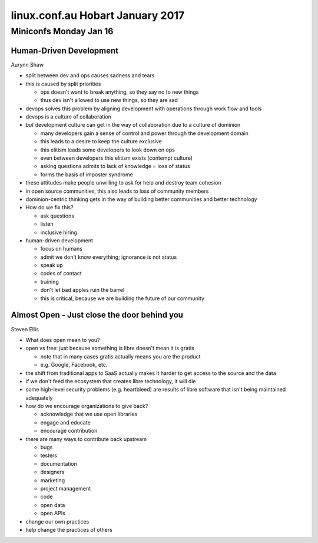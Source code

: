 =================================
linux.conf.au Hobart January 2017
=================================

Miniconfs Monday Jan 16
~~~~~~~~~~~~~~~~~~~~~~~

Human-Driven Development
------------------------
Aurynn Shaw

-  split between dev and ops causes sadness and tears
-  this is caused by split priorities

   -  ops doesn't want to break anything, so they say no to new things
   -  thus dev isn't allowed to use new things, so they are sad

-  devops solves this problem by aligning development with operations through
   work flow and tools
-  devops is a culture of collaboration
-  *but* development culture can get in the way of collaboration due to a
   culture of dominion

   -  many developers gain a sense of control and power through the development
      domain
   -  this leads to a desire to keep the culture exclusive
   -  this elitism leads some developers to look down on ops
   -  even between developers this elitism exists (contempt culture)
   -  asking questions admits to lack of knowledge = loss of status
   -  forms the basis of imposter syndrome

-  these attitudes make people unwilling to ask for help and destroy
   team cohesion
-  in open source communities, this also leads to loss of community members
-  dominion-centric thinking gets in the way of building better communities
   and better technology
-  How do we fix this?

   -  ask questions
   -  listen
   -  inclusive hiring

-  human-driven development

   -  focus on humans
   -  admit we don't know everything; ignorance is not status
   -  speak up
   -  codes of contact
   -  training
   -  don't let bad apples ruin the barrel
   -  this is critical, because we are building the future of our community

Almost Open - Just close the door behind you
--------------------------------------------
Steven Ellis

-  What does open mean to you?
-  open vs free: just because something is libre doesn't mean it is gratis

   -  note that in many cases gratis actually means you are the product
   -  e.g. Google, Facebook, etc.

-  the shift from traditional apps to SaaS actually makes it harder to get
   access to the source and the data
-  if we don't feed the ecosystem that creates libre technology, it will die
-  some high-level security problems (e.g. heartbleed) are results of libre
   software that isn't being maintained adequately
-  how do we encourage organizations to give back?

   -  acknowledge that we use open libraries
   -  engage and educate
   -  encourage contribution

-  there are many ways to contribute back upstream

   -  bugs
   -  testers
   -  documentation
   -  designers
   -  marketing
   -  project management
   -  code
   -  open data
   -  open APIs

-  change our own practices
-  help change the practices of others
